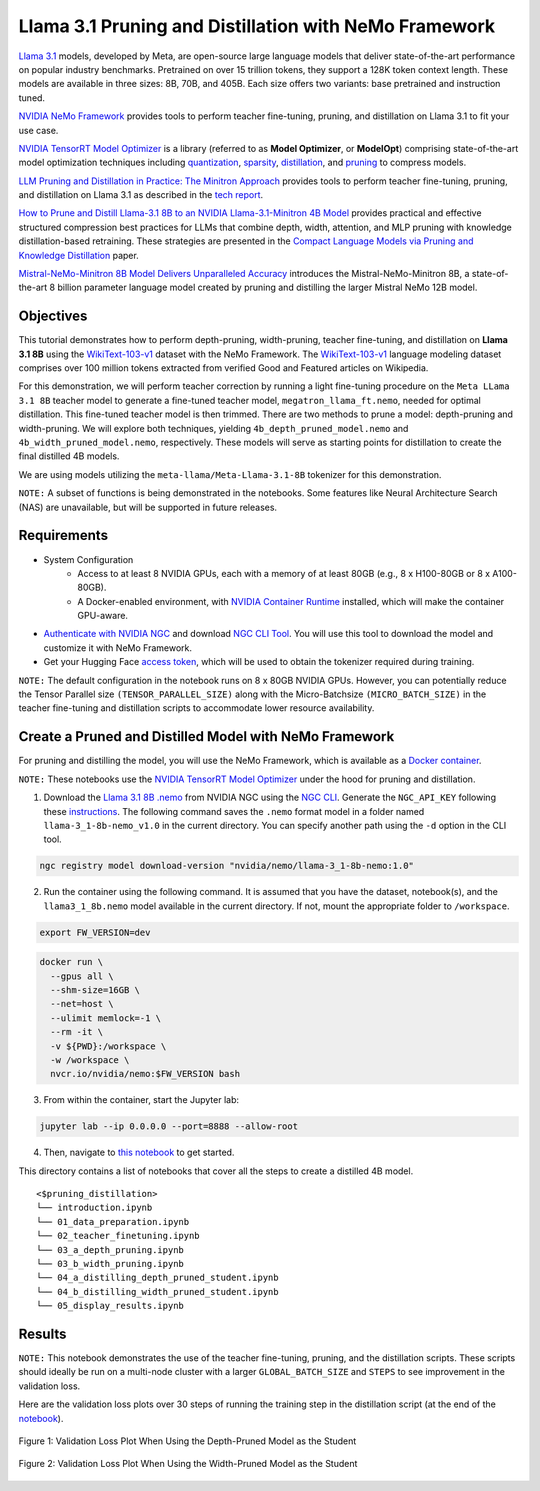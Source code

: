 Llama 3.1 Pruning and Distillation with NeMo Framework
=======================================================================================

`Llama 3.1 <https://blogs.nvidia.com/blog/meta-llama3-inference-acceleration/>`_ models, developed by Meta, are open-source large language models that deliver state-of-the-art performance on popular industry benchmarks. Pretrained on over 15 trillion tokens, they support a 128K token context length. These models are available in three sizes: 8B, 70B, and 405B. Each size offers two variants: base pretrained and instruction tuned.

`NVIDIA NeMo Framework <https://docs.nvidia.com/nemo-framework/user-guide/latest/overview.html>`_ provides tools to perform teacher fine-tuning, pruning, and distillation on Llama 3.1 to fit your use case.

`NVIDIA TensorRT Model Optimizer <https://github.com/NVIDIA/TensorRT-Model-Optimizer>`_ is a library (referred to as **Model Optimizer**, or **ModelOpt**) comprising state-of-the-art model optimization techniques including `quantization <https://github.com/NVIDIA/TensorRT-Model-Optimizer#quantization>`_, `sparsity <https://github.com/NVIDIA/TensorRT-Model-Optimizer#sparsity>`_, `distillation <https://github.com/NVIDIA/TensorRT-Model-Optimizer#distillation>`_, and `pruning <https://github.com/NVIDIA/TensorRT-Model-Optimizer#pruning>`_ to compress models.

`LLM Pruning and Distillation in Practice: The Minitron Approach <https://arxiv.org/abs/2408.11796>`_ provides tools to perform teacher fine-tuning, pruning, and distillation on Llama 3.1 as described in the `tech report <https://arxiv.org/abs/2408.11796>`_.

`How to Prune and Distill Llama-3.1 8B to an NVIDIA Llama-3.1-Minitron 4B Model <https://developer.nvidia.com/blog/how-to-prune-and-distill-llama-3-1-8b-to-an-nvidia-llama-3-1-minitron-4b-model/>`_ provides practical and effective structured compression best practices for LLMs that combine depth, width, attention, and MLP pruning with knowledge distillation-based retraining. These strategies are presented in the `Compact Language Models via Pruning and Knowledge Distillation <https://arxiv.org/pdf/2407.14679>`_ paper.

`Mistral-NeMo-Minitron 8B Model Delivers Unparalleled Accuracy <https://developer.nvidia.com/blog/mistral-nemo-minitron-8b-foundation-model-delivers-unparalleled-accuracy/>`_ introduces the Mistral-NeMo-Minitron 8B, a state-of-the-art 8 billion parameter language model created by pruning and distilling the larger Mistral NeMo 12B model.

Objectives
----------

This tutorial demonstrates how to perform depth-pruning, width-pruning, teacher fine-tuning, and distillation on **Llama 3.1 8B** using the `WikiText-103-v1 <https://huggingface.co/datasets/Salesforce/wikitext/viewer/wikitext-103-v1>`_ dataset with the NeMo Framework. The `WikiText-103-v1 <https://huggingface.co/datasets/Salesforce/wikitext/viewer/wikitext-103-v1>`_ language modeling dataset comprises over 100 million tokens extracted from verified Good and Featured articles on Wikipedia.

For this demonstration, we will perform teacher correction by running a light fine-tuning procedure on the ``Meta LLama 3.1 8B`` teacher model to generate a fine-tuned teacher model, ``megatron_llama_ft.nemo``, needed for optimal distillation. This fine-tuned teacher model is then trimmed. There are two methods to prune a model: depth-pruning and width-pruning. We will explore both techniques, yielding ``4b_depth_pruned_model.nemo`` and ``4b_width_pruned_model.nemo``, respectively. These models will serve as starting points for distillation to create the final distilled 4B models.

We are using models utilizing the ``meta-llama/Meta-Llama-3.1-8B`` tokenizer for this demonstration.

``NOTE:`` A subset of functions is being demonstrated in the notebooks. Some features like Neural Architecture Search (NAS) are unavailable, but will be supported in future releases.

Requirements
-------------

* System Configuration
    * Access to at least 8 NVIDIA GPUs, each with a memory of at least 80GB (e.g., 8 x H100-80GB or 8 x A100-80GB).
    * A Docker-enabled environment, with `NVIDIA Container Runtime <https://developer.nvidia.com/container-runtime>`_ installed, which will make the container GPU-aware.

* `Authenticate with NVIDIA NGC <https://docs.nvidia.com/nim/large-language-models/latest/getting-started.html#ngc-authentication>`_ and download `NGC CLI Tool <https://docs.nvidia.com/nim/large-language-models/latest/getting-started.html#ngc-cli-tool>`_. You will use this tool to download the model and customize it with NeMo Framework.

* Get your Hugging Face `access token <https://huggingface.co/docs/hub/en/security-tokens>`_, which will be used to obtain the tokenizer required during training.

``NOTE:`` The default configuration in the notebook runs on 8 x 80GB NVIDIA GPUs. However, you can potentially reduce the Tensor Parallel size ``(TENSOR_PARALLEL_SIZE)`` along with the Micro-Batchsize ``(MICRO_BATCH_SIZE)`` in the teacher fine-tuning and distillation scripts to accommodate lower resource availability.

Create a Pruned and Distilled Model with NeMo Framework
------------------------------------------------------------------------------

For pruning and distilling the model, you will use the NeMo Framework, which is available as a `Docker container <https://catalog.ngc.nvidia.com/orgs/nvidia/containers/nemo>`_.

``NOTE:`` These notebooks use the `NVIDIA TensorRT Model Optimizer <https://github.com/NVIDIA/TensorRT-Model-Optimizer>`_ under the hood for pruning and distillation.


1. Download the `Llama 3.1 8B .nemo <https://catalog.ngc.nvidia.com/orgs/nvidia/teams/nemo/models/llama-3_1-8b-nemo>`_ from NVIDIA NGC using the `NGC CLI <https://org.ngc.nvidia.com/setup/installers/cli>`_. Generate the ``NGC_API_KEY`` following these `instructions <https://docs.nvidia.com/nim/large-language-models/latest/getting-started.html#option-2-from-ngc>`_. The following command saves the ``.nemo`` format model in a folder named ``llama-3_1-8b-nemo_v1.0`` in the current directory. You can specify another path using the ``-d`` option in the CLI tool.

.. code:: bash

   ngc registry model download-version "nvidia/nemo/llama-3_1-8b-nemo:1.0"

2. Run the container using the following command. It is assumed that you have the dataset, notebook(s), and the ``llama3_1_8b.nemo`` model available in the current directory. If not, mount the appropriate folder to ``/workspace``.

.. code:: bash

   export FW_VERSION=dev


.. code:: bash

   docker run \
     --gpus all \
     --shm-size=16GB \
     --net=host \
     --ulimit memlock=-1 \
     --rm -it \
     -v ${PWD}:/workspace \
     -w /workspace \
     nvcr.io/nvidia/nemo:$FW_VERSION bash

3. From within the container, start the Jupyter lab:

.. code:: bash

   jupyter lab --ip 0.0.0.0 --port=8888 --allow-root

4. Then, navigate to `this notebook <./introduction.ipynb>`_ to get started.

This directory contains a list of notebooks that cover all the steps to create a distilled 4B model.

:: 

   <$pruning_distillation>
   └── introduction.ipynb
   └── 01_data_preparation.ipynb
   └── 02_teacher_finetuning.ipynb
   └── 03_a_depth_pruning.ipynb
   └── 03_b_width_pruning.ipynb
   └── 04_a_distilling_depth_pruned_student.ipynb
   └── 04_b_distilling_width_pruned_student.ipynb
   └── 05_display_results.ipynb
   
Results
------------------------------------------------------------------------------
``NOTE:`` This notebook demonstrates the use of the teacher fine-tuning, pruning, and the distillation scripts. These scripts should ideally be run on a multi-node cluster with a larger ``GLOBAL_BATCH_SIZE`` and ``STEPS`` to see improvement in the validation loss.

Here are the validation loss plots over 30 steps of running the training step in the distillation script (at the end of the `notebook <./05_display_results.ipynb>`_).

.. figure:: https://github.com/NVIDIA/NeMo/releases/download/r2.0.0rc1/val_loss_depth_pruned_student_distillation.png
  :width: 400px
  :alt: Diagram showing the validation loss over 30 steps of running the training step in the distillation script when using the depth-pruned model as the student
  :align: center

  Figure 1: Validation Loss Plot When Using the Depth-Pruned Model as the Student
  
.. figure:: https://github.com/NVIDIA/NeMo/releases/download/r2.0.0rc1/val_loss_width_pruned_student_distillation.png
  :width: 400px
  :alt: Diagram showing the validation loss over 30 steps of running the training step in the distillation script when using the width-pruned model as the student
  :align: center

  Figure 2: Validation Loss Plot When Using the Width-Pruned Model as the Student